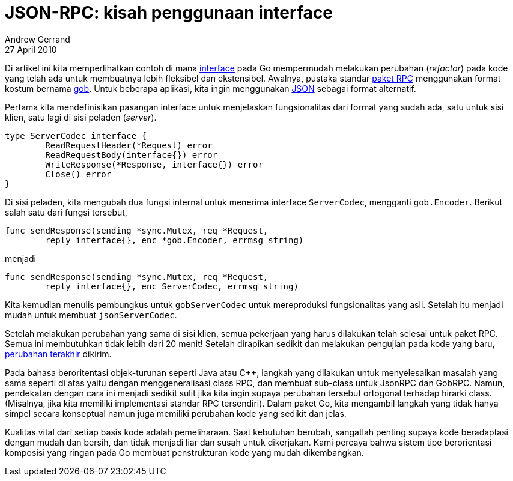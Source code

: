 = JSON-RPC: kisah penggunaan interface
Andrew Gerrand
27 April 2010

Di artikel ini kita memperlihatkan contoh di mana
link:/doc/effective_go.html#interfaces_and_types[interface]
pada Go mempermudah melakukan perubahan (_refactor_) pada kode yang telah ada
untuk membuatnya lebih fleksibel dan ekstensibel.
Awalnya, pustaka standar
https://golang.org/pkg/net/rpc/[paket RPC]
menggunakan format kostum bernama
https://golang.org/pkg/encoding/gob/[gob].
Untuk beberapa aplikasi, kita ingin menggunakan
https://golang.org/pkg/encoding/json/[JSON]
sebagai format alternatif.

Pertama kita mendefinisikan pasangan interface untuk menjelaskan
fungsionalitas dari format yang sudah ada, satu untuk sisi klien, satu lagi di
sisi peladen (_server_).

----
type ServerCodec interface {
	ReadRequestHeader(*Request) error
	ReadRequestBody(interface{}) error
	WriteResponse(*Response, interface{}) error
	Close() error
}
----

Di sisi peladen, kita mengubah dua fungsi internal untuk menerima interface
`ServerCodec`, mengganti `gob.Encoder`.
Berikut salah satu dari fungsi tersebut,

----
func sendResponse(sending *sync.Mutex, req *Request,
	reply interface{}, enc *gob.Encoder, errmsg string)
----

menjadi

----
func sendResponse(sending *sync.Mutex, req *Request,
	reply interface{}, enc ServerCodec, errmsg string)
----

Kita kemudian menulis pembungkus untuk `gobServerCodec` untuk mereproduksi
fungsionalitas yang asli.
Setelah itu menjadi mudah untuk membuat `jsonServerCodec`.

Setelah melakukan perubahan yang sama di sisi klien, semua pekerjaan yang
harus dilakukan telah selesai untuk paket RPC.
Semua ini membutuhkan tidak lebih dari 20 menit!
Setelah dirapikan sedikit dan melakukan pengujian pada kode yang baru,
https://github.com/golang/go/commit/dcff89057bc0e0d7cb14cf414f2df6f5fb1a41ec[perubahan
terakhir]
dikirim.

Pada bahasa beroritentasi objek-turunan seperti Java atau C++, langkah yang
dilakukan untuk menyelesaikan masalah yang sama seperti di atas yaitu dengan
menggeneralisasi class RPC, dan membuat sub-class untuk JsonRPC dan GobRPC.
Namun, pendekatan dengan cara ini menjadi sedikit sulit jika kita ingin
supaya perubahan tersebut ortogonal terhadap hirarki class.
(Misalnya, jika kita memiliki implementasi standar RPC tersendiri).
Dalam paket Go, kita mengambil langkah yang tidak hanya simpel secara
konseptual namun juga memiliki perubahan kode yang sedikit dan jelas.

Kualitas vital dari setiap basis kode adalah pemeliharaan.
Saat kebutuhan berubah, sangatlah penting supaya kode beradaptasi dengan mudah
dan bersih, dan tidak menjadi liar dan susah untuk dikerjakan.
Kami percaya bahwa sistem tipe berorientasi komposisi yang ringan pada Go
membuat penstrukturan kode yang mudah dikembangkan.
